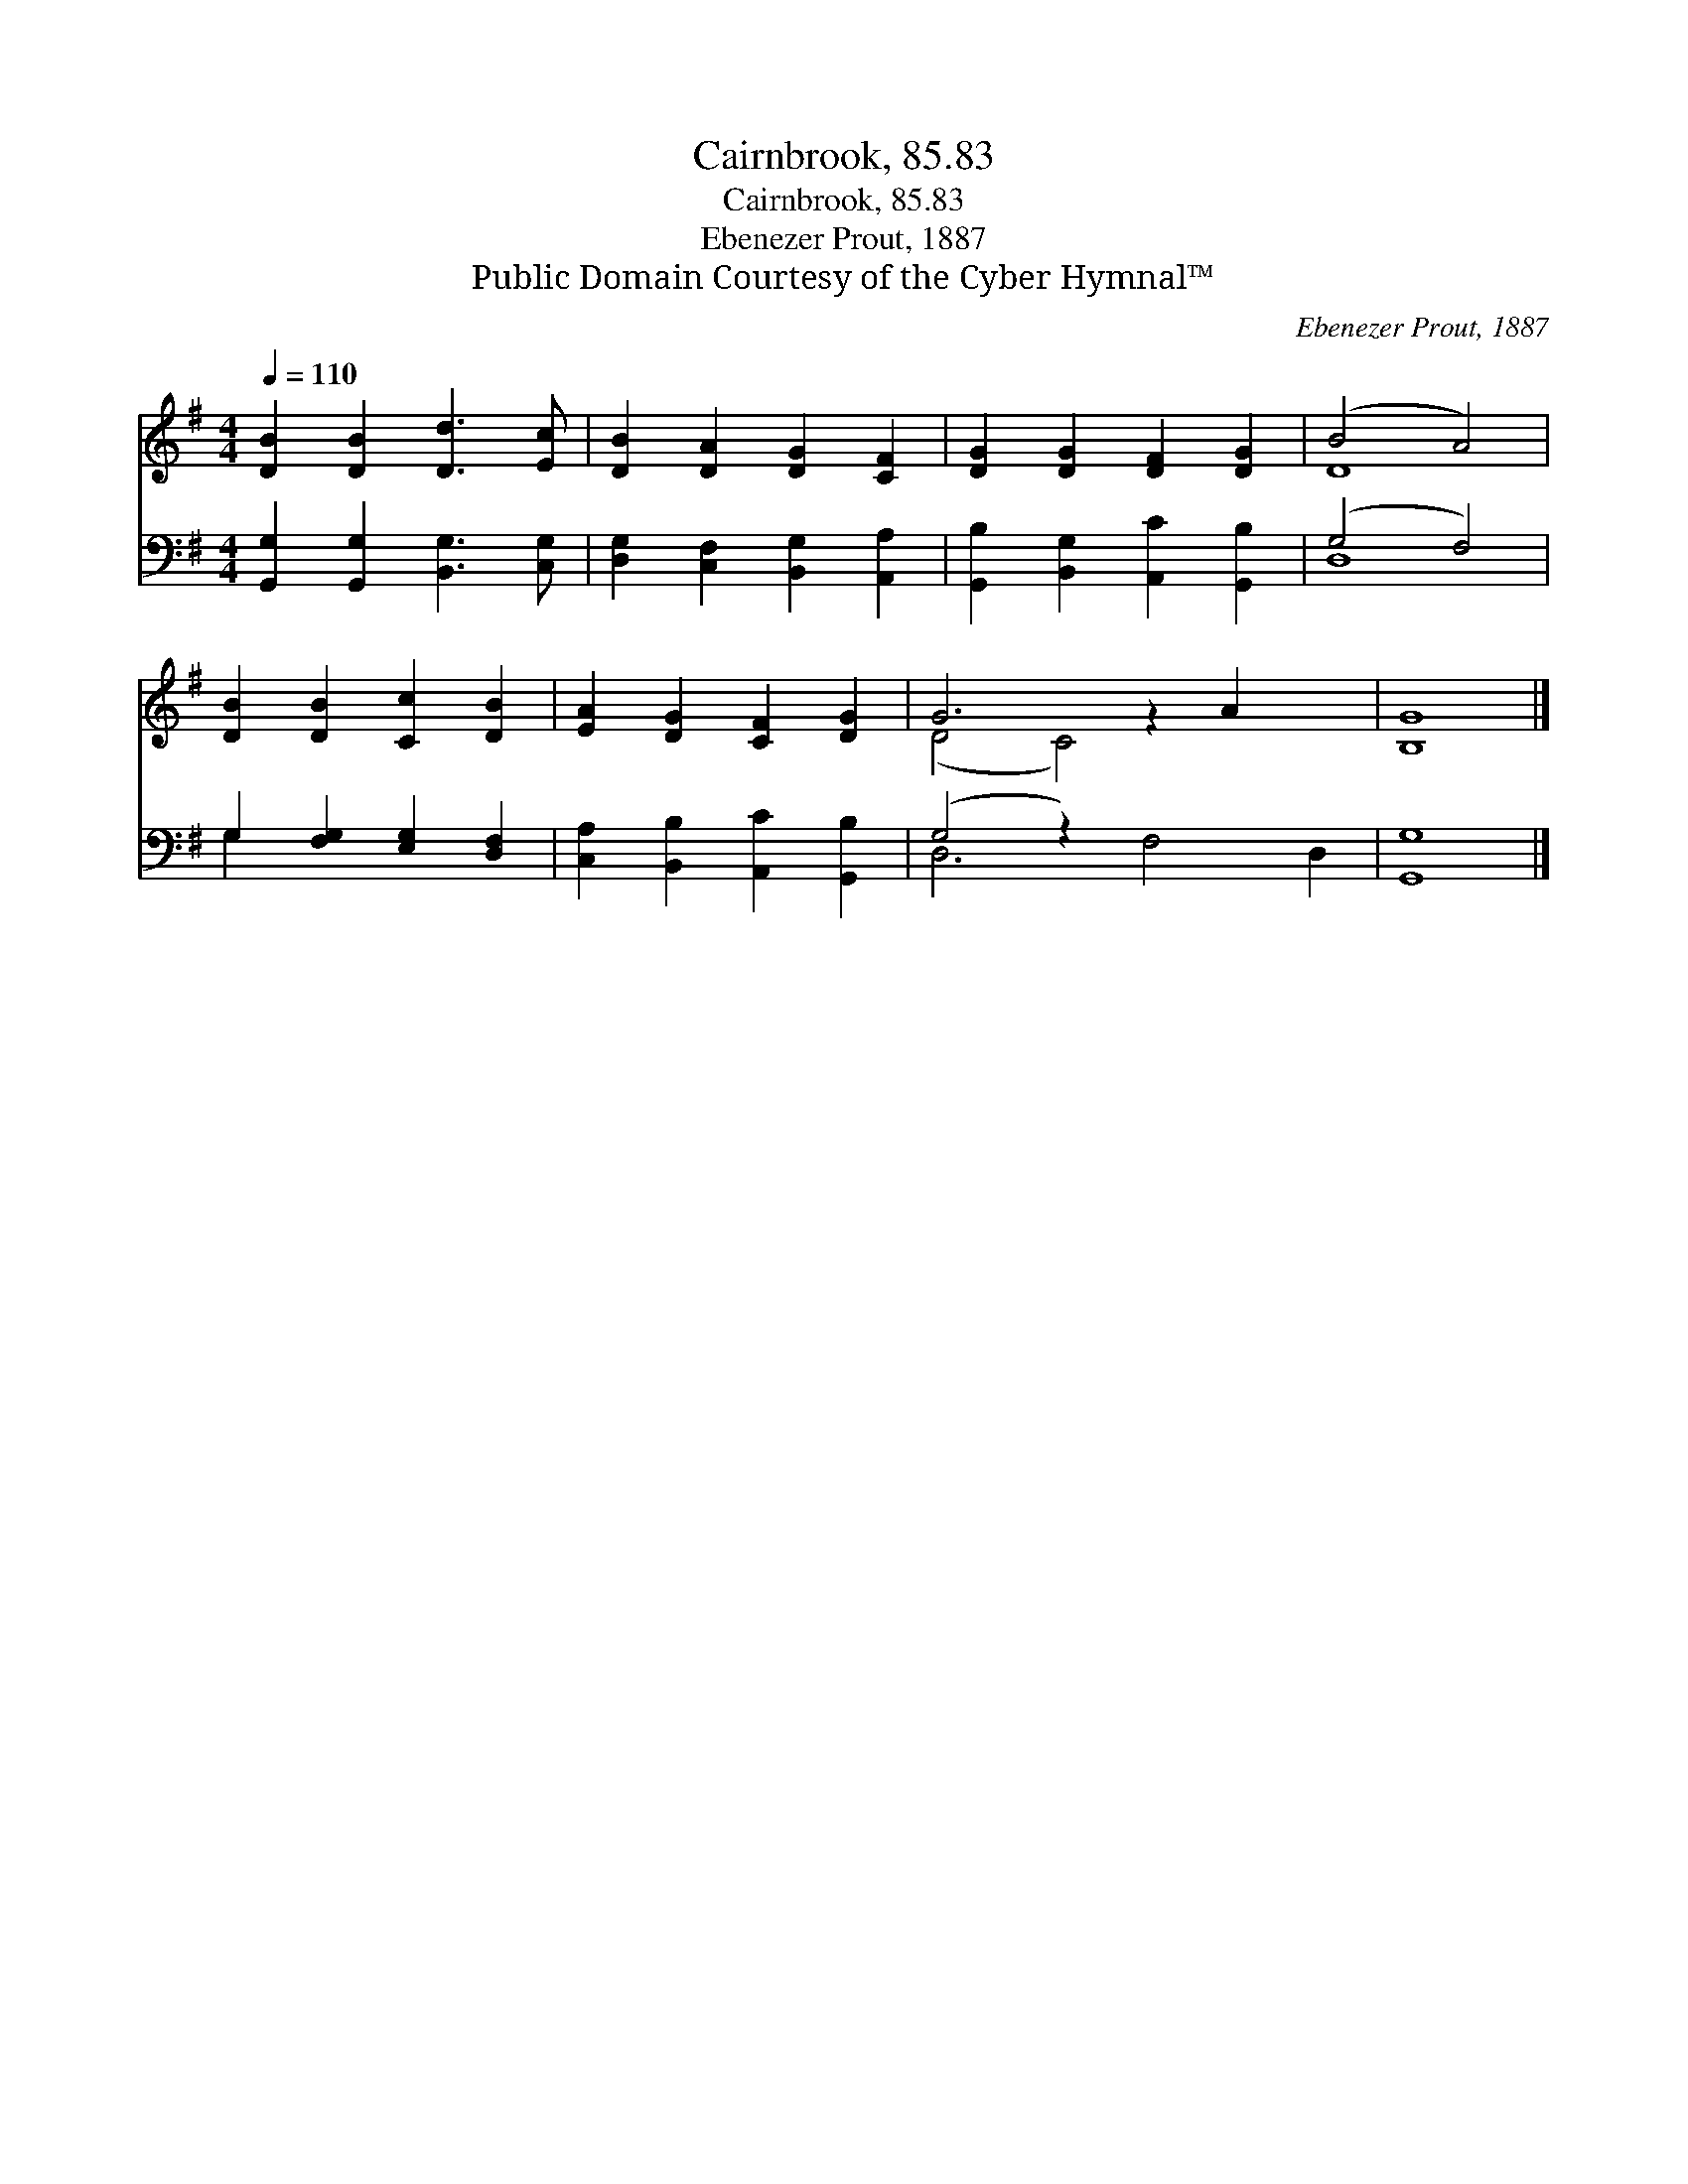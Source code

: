 X:1
T:Cairnbrook, 85.83
T:Cairnbrook, 85.83
T:Ebenezer Prout, 1887
T:Public Domain Courtesy of the Cyber Hymnal™
C:Ebenezer Prout, 1887
Z:Public Domain
Z:Courtesy of the Cyber Hymnal™
%%score ( 1 2 ) ( 3 4 )
L:1/8
Q:1/4=110
M:4/4
K:G
V:1 treble 
V:2 treble 
V:3 bass 
V:4 bass 
V:1
 [DB]2 [DB]2 [Dd]3 [Ec] | [DB]2 [DA]2 [DG]2 [CF]2 | [DG]2 [DG]2 [DF]2 [DG]2 | (B4 A4) | %4
 [DB]2 [DB]2 [Cc]2 [DB]2 | [EA]2 [DG]2 [CF]2 [DG]2 | G6 z2 A2 x2 | [B,G]8 |] %8
V:2
 x8 | x8 | x8 | D8 | x8 | x8 | (D4 C4) x4 | x8 |] %8
V:3
 [G,,G,]2 [G,,G,]2 [B,,G,]3 [C,G,] | [D,G,]2 [C,F,]2 [B,,G,]2 [A,,A,]2 | %2
 [G,,B,]2 [B,,G,]2 [A,,C]2 [G,,B,]2 | (G,4 F,4) | G,2 [F,G,]2 [E,G,]2 [D,F,]2 | %5
 [C,A,]2 [B,,B,]2 [A,,C]2 [G,,B,]2 | (G,4 z2) x6 | [G,,G,]8 |] %8
V:4
 x8 | x8 | x8 | D,8 | G,2 x6 | x8 | D,6 F,4 D,2 | x8 |] %8

